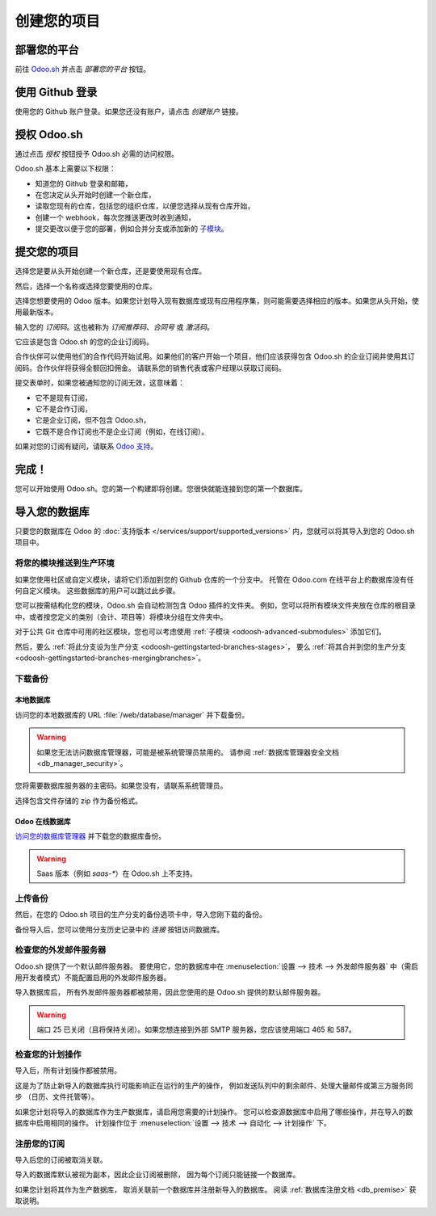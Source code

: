 .. _odoosh-gettingstarted-create:

==================================
创建您的项目
==================================

部署您的平台
====================

前往 `Odoo.sh <https://www.odoo.sh/>`_ 并点击 *部署您的平台* 按钮。

.. image:: ./media/deploy.png
   :align: center

使用 Github 登录
===================

使用您的 Github 账户登录。如果您还没有账户，请点击 *创建账户* 链接。

.. image:: ./media/github-signin.png
   :align: center

授权 Odoo.sh
=================

通过点击 *授权* 按钮授予 Odoo.sh 必需的访问权限。

.. image:: ./media/github-authorize.png
   :align: center

Odoo.sh 基本上需要以下权限：

* 知道您的 Github 登录和邮箱，
* 在您决定从头开始时创建一个新仓库，
* 读取您现有的仓库，包括您的组织仓库，以便您选择从现有仓库开始，
* 创建一个 webhook，每次您推送更改时收到通知，
* 提交更改以便于您的部署，例如合并分支或添加新的 `子模块 <https://git-scm.com/book/en/v2/Git-Tools-Submodules>`_。

提交您的项目
===================

选择您是要从头开始创建一个新仓库，还是要使用现有仓库。

然后，选择一个名称或选择您要使用的仓库。

选择您想要使用的 Odoo 版本。如果您计划导入现有数据库或现有应用程序集，则可能需要选择相应的版本。如果您从头开始，使用最新版本。

输入您的 *订阅码*。这也被称为 *订阅推荐码*、*合同号* 或 *激活码*。

它应该是包含 Odoo.sh 的您的企业订阅码。

合作伙伴可以使用他们的合作代码开始试用。如果他们的客户开始一个项目，他们应该获得包含 Odoo.sh 的企业订阅并使用其订阅码。合作伙伴将获得全额回扣佣金。
请联系您的销售代表或客户经理以获取订阅码。

提交表单时，如果您被通知您的订阅无效，这意味着：

* 它不是现有订阅，
* 它不是合作订阅，
* 它是企业订阅，但不包含 Odoo.sh，
* 它既不是合作订阅也不是企业订阅（例如，在线订阅）。

如果对您的订阅有疑问，请联系 `Odoo 支持 <https://www.odoo.com/help>`_。

.. image:: ./media/deploy-form.png
   :align: center

完成！
=============

您可以开始使用 Odoo.sh。您的第一个构建即将创建。您很快就能连接到您的第一个数据库。

.. image:: ./media/deploy-done.png
   :align: center

.. _odoo_sh_import_your_database:

导入您的数据库
====================

只要您的数据库在 Odoo 的 :doc:`支持版本 </services/support/supported_versions>` 内，您就可以将其导入到您的 Odoo.sh 项目中。

将您的模块推送到生产环境
-------------------------------

如果您使用社区或自定义模块，请将它们添加到您的 Github 仓库的一个分支中。
托管在 Odoo.com 在线平台上的数据库没有任何自定义模块。
这些数据库的用户可以跳过此步骤。

您可以按需结构化您的模块，Odoo.sh 会自动检测包含 Odoo 插件的文件夹。
例如，您可以将所有模块文件夹放在仓库的根目录中，或者按您定义的类别（会计、项目等）将模块分组在文件夹中。

对于公共 Git 仓库中可用的社区模块，您也可以考虑使用 :ref:`子模块 <odoosh-advanced-submodules>` 添加它们。

然后，要么 :ref:`将此分支设为生产分支 <odoosh-gettingstarted-branches-stages>`，
要么 :ref:`将其合并到您的生产分支 <odoosh-gettingstarted-branches-mergingbranches>`。

下载备份
-----------------

本地数据库
~~~~~~~~~~~~~~~~~~~~

访问您的本地数据库的 URL :file:`/web/database/manager` 并下载备份。

.. Warning::

  如果您无法访问数据库管理器，可能是被系统管理员禁用的。
  请参阅 :ref:`数据库管理器安全文档 <db_manager_security>`。

您将需要数据库服务器的主密码。如果您没有，请联系系统管理员。

.. image:: ./media/create-import-onpremise-backup.png
   :align: center

选择包含文件存储的 zip 作为备份格式。

.. image:: ./media/create-import-onpremise-backup-dialog.png
  :align: center

Odoo 在线数据库
~~~~~~~~~~~~~~~~~~~~~

`访问您的数据库管理器 <https://accounts.odoo.com/my/databases/manage>`_ 并下载您的数据库备份。

.. image:: ./media/create-import-online-backup.png
  :align: center

.. Warning::

  Saas 版本（例如 *saas-**）在 Odoo.sh 上不支持。

上传备份
-----------------

然后，在您的 Odoo.sh 项目的生产分支的备份选项卡中，导入您刚下载的备份。

.. image:: ./media/create-import-production.png
   :align: center

备份导入后，您可以使用分支历史记录中的 *连接* 按钮访问数据库。

.. image:: ./media/create-import-production-done.png
  :align: center

检查您的外发邮件服务器
---------------------------------

Odoo.sh 提供了一个默认邮件服务器。
要使用它，您的数据库中在 :menuselection:`设置 --> 技术 --> 外发邮件服务器` 中（需启用开发者模式）不能配置启用的外发邮件服务器。

导入数据库后，
所有外发邮件服务器都被禁用，因此您使用的是 Odoo.sh 提供的默认邮件服务器。

.. Warning::

  端口 25 已关闭（且将保持关闭）。如果您想连接到外部 SMTP 服务器，您应该使用端口 465 和 587。

检查您的计划操作
----------------------------

导入后，所有计划操作都被禁用。

这是为了防止新导入的数据库执行可能影响正在运行的生产的操作，
例如发送队列中的剩余邮件、处理大量邮件或第三方服务同步
（日历、文件托管等）。

如果您计划将导入的数据库作为生产数据库，请启用您需要的计划操作。
您可以检查源数据库中启用了哪些操作，并在导入的数据库中启用相同的操作。
计划操作位于 :menuselection:`设置 --> 技术 --> 自动化 --> 计划操作` 下。

注册您的订阅
--------------------------

导入后您的订阅被取消关联。

导入的数据库默认被视为副本，因此企业订阅被删除，
因为每个订阅只能链接一个数据库。

如果您计划将其作为生产数据库，
取消关联前一个数据库并注册新导入的数据库。
阅读 :ref:`数据库注册文档 <db_premise>` 获取说明。
